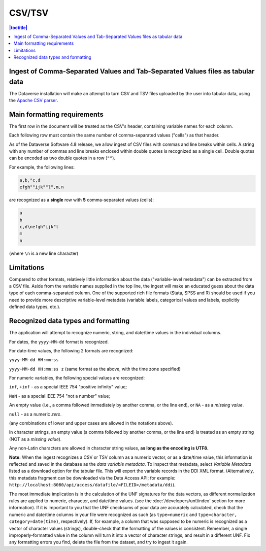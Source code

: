 CSV/TSV
++++++++

.. contents:: |toctitle|
	:local:

Ingest of Comma-Separated Values and Tab-Separated Values files as tabular data
--------------------------------------------------------------------------------

The Dataverse installation will make an attempt to turn CSV and TSV files uploaded by the user into tabular data, using the `Apache CSV parser <https://commons.apache.org/proper/commons-csv/>`_. 

Main formatting requirements
-----------------------------

The first row in the document will be treated as the CSV's header, containing variable names for each column.

Each following row must contain the same number of comma-separated values ("cells") as that header.

As of the Dataverse Software 4.8 release, we allow ingest of CSV files with commas and line breaks within cells. A string with any number of commas and line breaks enclosed within double quotes is recognized as a single cell. Double quotes can be encoded as two double quotes in a row (``""``). 

For example, the following lines:

.. code-block:: none

    a,b,"c,d
    efgh""ijk""l",m,n

are recognized as a **single** row with **5** comma-separated values (cells):

.. code-block:: none

    a
    b 
    c,d\nefgh"ijk"l
    m
    n 

(where ``\n`` is a new line character)

Limitations
------------

Compared to other formats, relatively little information about the data ("variable-level metadata") can be extracted from a CSV file. Aside from the variable names supplied in the top line, the ingest will make an educated guess about the data type of each comma-separated column. One of the supported rich file formats (Stata, SPSS and R) should be used if you need to provide more descriptive variable-level metadata (variable labels, categorical values and labels, explicitly defined data types, etc.). 

Recognized data types and formatting
-------------------------------------

The application will attempt to recognize numeric, string, and date/time values in the individual columns.

For dates, the ``yyyy-MM-dd`` format is recognized. 

For date-time values, the following 2 formats are recognized: 

``yyyy-MM-dd HH:mm:ss``

``yyyy-MM-dd HH:mm:ss z`` (same format as the above, with the time zone specified)

For numeric variables, the following special values are recognized:

``inf``, ``+inf`` - as a special IEEE 754 "positive infinity" value;

``NaN`` - as a special IEEE 754 "not a number" value; 

An empty value (i.e., a comma followed immediately by another comma, or the line end), or ``NA`` - as a *missing value*.

``null`` - as a numeric *zero*. 

(any combinations of lower and upper cases are allowed in the notations above). 

In character strings, an empty value (a comma followed by another comma, or the line end) is treated as an empty string (NOT as a *missing value*). 

Any non-Latin characters are allowed in character string values, **as long as the encoding is UTF8**. 

**Note:** When the ingest recognizes a CSV or TSV column as a numeric vector, or as a date/time value, this information is reflected and saved in the database as the *data variable metadata*. To inspect that metadata, select *Variable Metadata* listed as a download option for the tabular file. This will export the variable records in the DDI XML format. (Alternatively, this metadata fragment can be downloaded via the Data Access API; for example: ``http://localhost:8080/api/access/datafile/<FILEID>/metadata/ddi``). 

The most immediate implication is in the calculation of the UNF signatures for the data vectors, as different normalization rules are applied to numeric, character, and date/time values. (see the :doc:`/developers/unf/index` section for more information). If it is important to you that the UNF checksums of your data are accurately calculated, check that the numeric and date/time columns in your file were recognized as such (as ``type=numeric`` and ``type=character, category=date(time)``, respectively). If, for example, a column that was supposed to be numeric is recognized as a vector of character values (strings), double-check that the formatting of the values is consistent. Remember, a single improperly-formatted value in the column will turn it into a vector of character strings, and result in a different UNF. Fix any formatting errors you find, delete the file from the dataset, and try to ingest it again.
